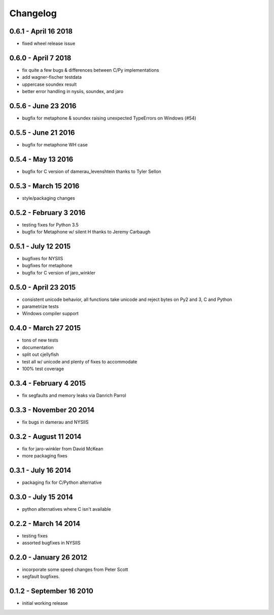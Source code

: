 Changelog
=========

0.6.1 - April 16 2018
---------------------
* fixed wheel release issue

0.6.0 - April 7 2018
--------------------
* fix quite a few bugs & differences between C/Py implementations
* add wagner-fischer testdata
* uppercase soundex result
* better error handling in nysiis, soundex, and jaro

0.5.6 - June 23 2016
--------------------
* bugfix for metaphone & soundex raising unexpected TypeErrors on Windows (#54)

0.5.5 - June 21 2016
--------------------
* bugfix for metaphone WH case

0.5.4 - May 13 2016
-------------------
* bugfix for C version of damerau_levenshtein thanks to Tyler Sellon

0.5.3 - March 15 2016
---------------------
* style/packaging changes


0.5.2 - February 3 2016
-----------------------

* testing fixes for Python 3.5
* bugfix for Metaphone w/ silent H thanks to Jeremy Carbaugh

0.5.1 - July 12 2015
--------------------

* bugfixes for NYSIIS
* bugfixes for metaphone
* bugfix for C version of jaro_winkler

0.5.0 - April 23 2015
---------------------

* consistent unicode behavior, all functions take unicode and reject bytes on Py2 and 3, C and Python
* parametrize tests
* Windows compiler support

0.4.0 - March 27 2015
---------------------

* tons of new tests
* documentation
* split out cjellyfish
* test all w/ unicode and plenty of fixes to accommodate
* 100% test coverage

0.3.4 - February 4 2015
-----------------------

* fix segfaults and memory leaks via Danrich Parrol

0.3.3 - November 20 2014
------------------------

* fix bugs in damerau and NYSIIS

0.3.2 -  August 11 2014
-----------------------

* fix for jaro-winkler from David McKean
* more packaging fixes

0.3.1 - July 16 2014
--------------------

* packaging fix for C/Python alternative

0.3.0 - July 15 2014
--------------------

* python alternatives where C isn't available

0.2.2 - March 14 2014
---------------------

* testing fixes
* assorted bugfixes in NYSIIS

0.2.0 - January 26 2012
-----------------------

* incorporate some speed changes from Peter Scott
* segfault bugfixes.

0.1.2 - September 16 2010
-------------------------

* initial working release
